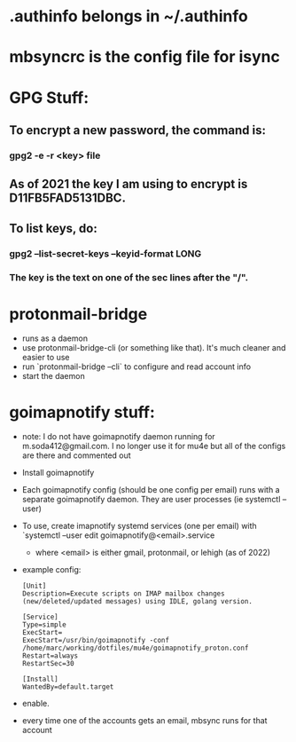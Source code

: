 * .authinfo belongs in ~/.authinfo
* mbsyncrc is the config file for isync
* GPG Stuff:
** To encrypt a new password, the command is:
*** gpg2 -e -r <key> file
** As of 2021 the key I am using to encrypt is D11FB5FAD5131DBC.
** To list keys, do:
*** gpg2 --list-secret-keys --keyid-format LONG
*** The key is the text  on one of the sec lines after the "/".
* protonmail-bridge
- runs as a daemon
- use protonmail-bridge-cli (or something like that). It's much cleaner and easier to use
- run `protonmail-bridge --cli` to configure and read account info
- start the daemon
* goimapnotify stuff:
- note: I do not have goimapnotify daemon running for m.soda412@gmail.com. I no longer use it for mu4e but all of the configs are there and commented out
- Install goimapnotify
- Each goimapnotify config (should be one config per email) runs with a separate goimapnotify daemon. They are user processes (ie systemctl --user)
- To use, create imapnotify systemd services (one per email) with `systemctl --user edit goimapnotify@<email>.service
  - where <email> is either gmail, protonmail, or lehigh (as of 2022)
- example config:
    #+BEGIN_SRC
    [Unit]
    Description=Execute scripts on IMAP mailbox changes (new/deleted/updated messages) using IDLE, golang version.

    [Service]
    Type=simple
    ExecStart=
    ExecStart=/usr/bin/goimapnotify -conf /home/marc/working/dotfiles/mu4e/goimapnotify_proton.conf
    Restart=always
    RestartSec=30

    [Install]
    WantedBy=default.target
    #+END_SRC
- enable.
- every time one of the accounts gets an email, mbsync runs for that account
